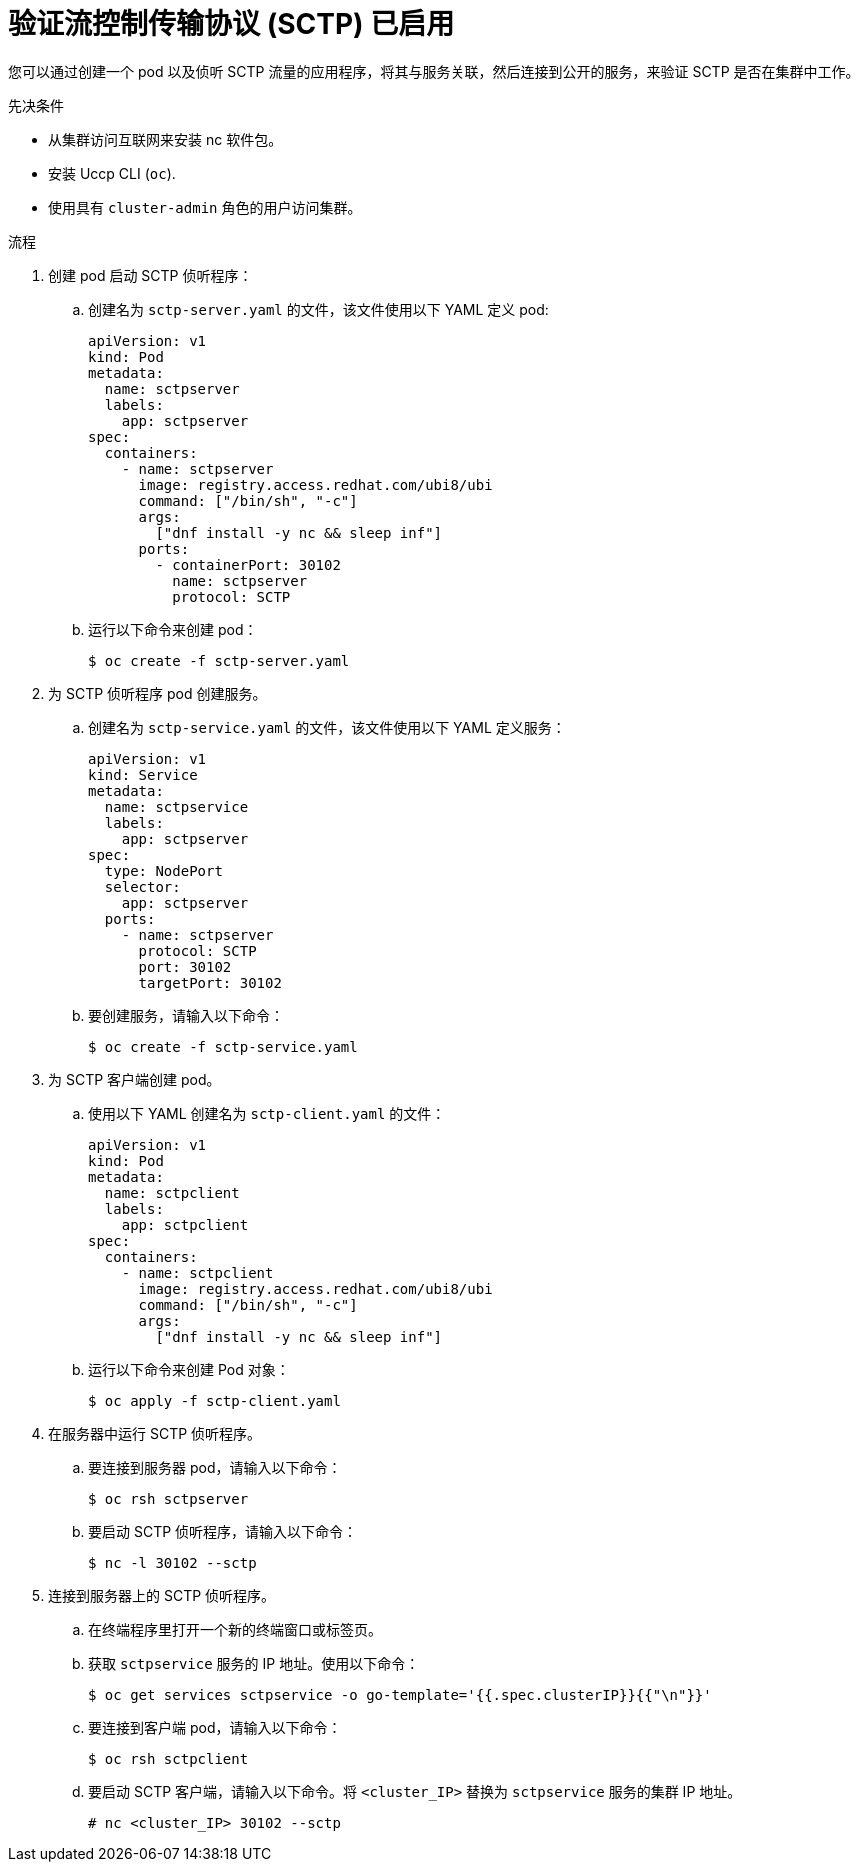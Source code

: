 // Module included in the following assemblies:
//
// * networking/using-sctp.adoc

:image: registry.access.redhat.com/ubi8/ubi

ifdef::openshift-origin[]
:image: fedora:31
endif::[]

:_content-type: PROCEDURE
[id="nw-sctp-verifying_{context}"]
= 验证流控制传输协议 (SCTP) 已启用

您可以通过创建一个 pod 以及侦听 SCTP 流量的应用程序，将其与服务关联，然后连接到公开的服务，来验证 SCTP 是否在集群中工作。

.先决条件

* 从集群访问互联网来安装 nc 软件包。
* 安装 Uccp CLI (`oc`).
* 使用具有 `cluster-admin` 角色的用户访问集群。

.流程

. 创建 pod 启动 SCTP 侦听程序：

.. 创建名为 `sctp-server.yaml` 的文件，该文件使用以下 YAML 定义 pod:
+
[source,yaml,subs="attributes+"]
----
apiVersion: v1
kind: Pod
metadata:
  name: sctpserver
  labels:
    app: sctpserver
spec:
  containers:
    - name: sctpserver
      image: {image}
      command: ["/bin/sh", "-c"]
      args:
        ["dnf install -y nc && sleep inf"]
      ports:
        - containerPort: 30102
          name: sctpserver
          protocol: SCTP
----

.. 运行以下命令来创建 pod：
+
[source,terminal]
----
$ oc create -f sctp-server.yaml
----

. 为 SCTP 侦听程序 pod 创建服务。

.. 创建名为 `sctp-service.yaml` 的文件，该文件使用以下 YAML 定义服务：
+
[source,yaml]
----
apiVersion: v1
kind: Service
metadata:
  name: sctpservice
  labels:
    app: sctpserver
spec:
  type: NodePort
  selector:
    app: sctpserver
  ports:
    - name: sctpserver
      protocol: SCTP
      port: 30102
      targetPort: 30102
----

.. 要创建服务，请输入以下命令：
+
[source,terminal]
----
$ oc create -f sctp-service.yaml
----

. 为 SCTP 客户端创建 pod。

.. 使用以下 YAML 创建名为 `sctp-client.yaml` 的文件：
+
[source,yaml,subs="attributes+"]
----
apiVersion: v1
kind: Pod
metadata:
  name: sctpclient
  labels:
    app: sctpclient
spec:
  containers:
    - name: sctpclient
      image: {image}
      command: ["/bin/sh", "-c"]
      args:
        ["dnf install -y nc && sleep inf"]
----

.. 运行以下命令来创建 Pod 对象：
+
[source,terminal]
----
$ oc apply -f sctp-client.yaml
----

. 在服务器中运行 SCTP 侦听程序。

.. 要连接到服务器 pod，请输入以下命令：
+
[source,terminal]
----
$ oc rsh sctpserver
----

.. 要启动 SCTP 侦听程序，请输入以下命令：
+
[source,terminal]
----
$ nc -l 30102 --sctp
----

. 连接到服务器上的 SCTP 侦听程序。

.. 在终端程序里打开一个新的终端窗口或标签页。

.. 获取 `sctpservice` 服务的 IP 地址。使用以下命令：
+
[source,terminal]
----
$ oc get services sctpservice -o go-template='{{.spec.clusterIP}}{{"\n"}}'
----

.. 要连接到客户端 pod，请输入以下命令：
+
[source,terminal]
----
$ oc rsh sctpclient
----

.. 要启动 SCTP 客户端，请输入以下命令。将 `<cluster_IP>` 替换为 `sctpservice` 服务的集群 IP 地址。
+
[source,terminal]
----
# nc <cluster_IP> 30102 --sctp
----
